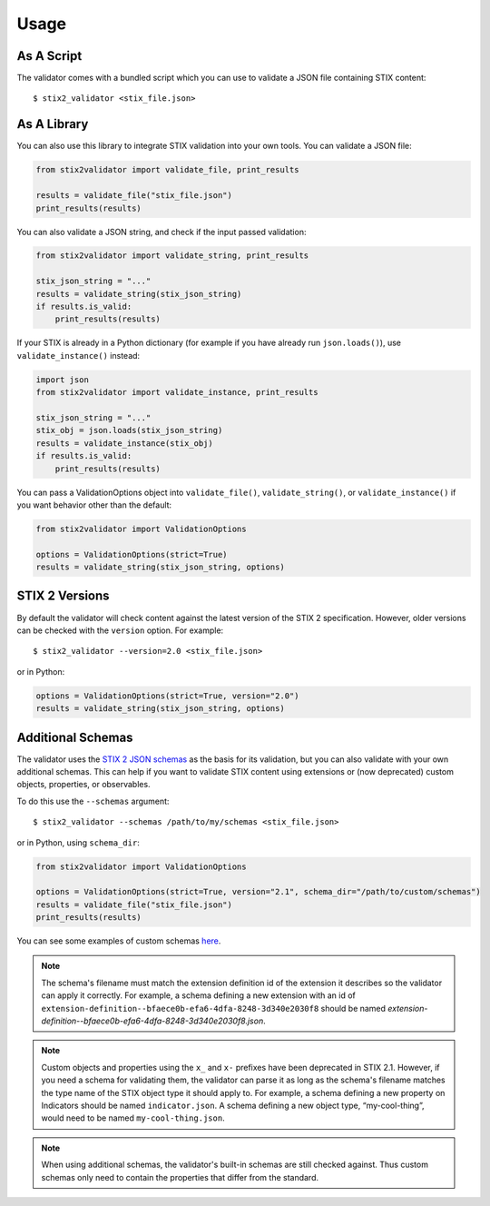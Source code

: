 Usage
=====

As A Script
-----------

The validator comes with a bundled script which you can use to
validate a JSON file containing STIX content:

::

  $ stix2_validator <stix_file.json>

As A Library
------------

You can also use this library to integrate STIX validation into your
own tools. You can validate a JSON file:

.. code:: python

  from stix2validator import validate_file, print_results

  results = validate_file("stix_file.json")
  print_results(results)

You can also validate a JSON string, and check if the input passed
validation:

.. code:: python

  from stix2validator import validate_string, print_results

  stix_json_string = "..."
  results = validate_string(stix_json_string)
  if results.is_valid:
      print_results(results)

If your STIX is already in a Python dictionary (for example if you
have already run ``json.loads()``), use ``validate_instance()`` instead:

.. code:: python

  import json
  from stix2validator import validate_instance, print_results

  stix_json_string = "..."
  stix_obj = json.loads(stix_json_string)
  results = validate_instance(stix_obj)
  if results.is_valid:
      print_results(results)

You can pass a ValidationOptions object into ``validate_file()``,
``validate_string()``, or ``validate_instance()`` if you want behavior
other than the default:

.. code:: python

  from stix2validator import ValidationOptions

  options = ValidationOptions(strict=True)
  results = validate_string(stix_json_string, options)

STIX 2 Versions
---------------

By default the validator will check content against the latest version of
the STIX 2 specification. However, older versions can be checked with the
``version`` option. For example:

::

  $ stix2_validator --version=2.0 <stix_file.json>

or in Python:

.. code:: python

  options = ValidationOptions(strict=True, version="2.0")
  results = validate_string(stix_json_string, options)

Additional Schemas
------------------

The validator uses the `STIX 2 JSON schemas <https://github.com/oasis-open/cti-stix2-
json-schemas>`_ as the basis for its validation, but you can also validate with
your own additional schemas. This can help if you want to validate STIX content
using extensions or (now deprecated) custom objects, properties, or observables.

To do this use the ``--schemas`` argument:

::

  $ stix2_validator --schemas /path/to/my/schemas <stix_file.json>

or in Python, using ``schema_dir``:

.. code:: python

  from stix2validator import ValidationOptions

  options = ValidationOptions(strict=True, version="2.1", schema_dir="/path/to/custom/schemas")
  results = validate_file("stix_file.json")
  print_results(results)

You can see some examples of custom schemas `here <https://github.com/oasis-open/cti-stix-validator/tree/master/stix2validator/test/v21/test_schemas>`_.

.. note::
  The schema's filename must match the extension definition id of the extension
  it describes so the validator can apply it correctly. For example, a schema
  defining a new extension with an id of
  ``extension-definition--bfaece0b-efa6-4dfa-8248-3d340e2030f8`` should be named
  `extension-definition--bfaece0b-efa6-4dfa-8248-3d340e2030f8.json`.

.. note::
  Custom objects and properties using the ``x_`` and ``x-`` prefixes have been
  deprecated in STIX 2.1. However, if you need a schema for validating them, the
  validator can parse it as long as the schema's filename matches the type name
  of the STIX object type it should apply to. For example, a schema defining a
  new property on Indicators should be named ``indicator.json``. A schema
  defining a new object type, “my-cool-thing”, would need to be named
  ``my-cool-thing.json``.

.. note::
  When using additional schemas, the validator's built-in schemas are still
  checked against. Thus custom schemas only need to contain the properties that
  differ from the standard.
